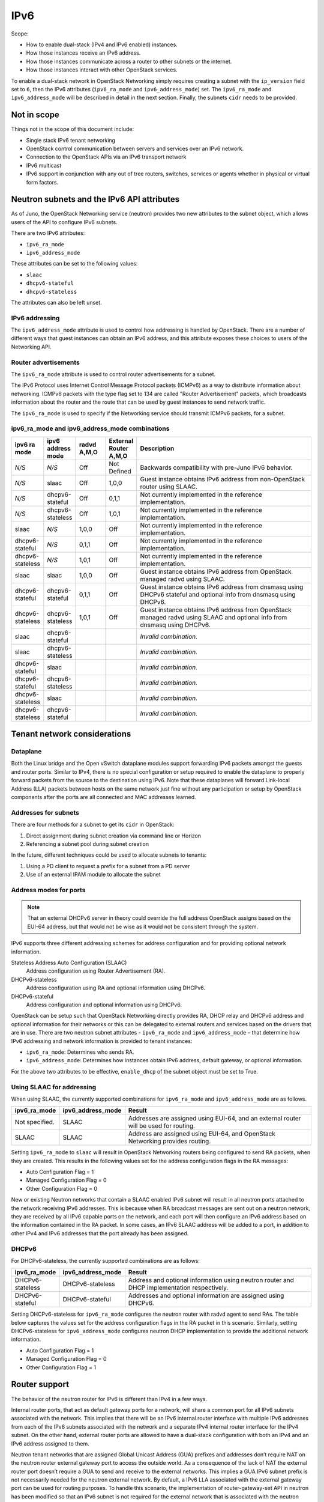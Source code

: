 .. _config-ipv6:

====
IPv6
====

Scope:

* How to enable dual-stack (IPv4 and IPv6 enabled) instances.
* How those instances receive an IPv6 address.
* How those instances communicate across a router to other subnets or
  the internet.
* How those instances interact with other OpenStack services.

To enable a dual-stack network in OpenStack Networking simply requires
creating a subnet with the ``ip_version`` field set to ``6``, then the
IPv6 attributes (``ipv6_ra_mode`` and ``ipv6_address_mode``) set.  The
``ipv6_ra_mode`` and ``ipv6_address_mode`` will be described in detail in
the next section. Finally, the subnets ``cidr`` needs to be provided.

Not in scope
~~~~~~~~~~~~

Things not in the scope of this document include:

* Single stack IPv6 tenant networking
* OpenStack control communication between servers and services over an IPv6
  network.
* Connection to the OpenStack APIs via an IPv6 transport network
* IPv6 multicast
* IPv6 support in conjunction with any out of tree routers, switches, services
  or agents whether in physical or virtual form factors.


Neutron subnets and the IPv6 API attributes
~~~~~~~~~~~~~~~~~~~~~~~~~~~~~~~~~~~~~~~~~~~

As of Juno, the OpenStack Networking service (neutron) provides two
new attributes to the subnet object, which allows users of the API to
configure IPv6 subnets.

There are two IPv6 attributes:

* ``ipv6_ra_mode``
* ``ipv6_address_mode``

These attributes can be set to the following values:

* ``slaac``
* ``dhcpv6-stateful``
* ``dhcpv6-stateless``

The attributes can also be left unset.


IPv6 addressing
---------------

The ``ipv6_address_mode`` attribute is used to control how addressing is
handled by OpenStack. There are a number of different ways that guest
instances can obtain an IPv6 address, and this attribute exposes these
choices to users of the Networking API.


Router advertisements
---------------------

The ``ipv6_ra_mode`` attribute is used to control router
advertisements for a subnet.

The IPv6 Protocol uses Internet Control Message Protocol packets
(ICMPv6) as a way to distribute information about networking. ICMPv6
packets with the type flag set to 134 are called "Router
Advertisement" packets, which broadcasts information about the router
and the route that can be used by guest instances to send network
traffic.

The ``ipv6_ra_mode`` is used to specify if the Networking service should
transmit ICMPv6 packets, for a subnet.

ipv6_ra_mode and ipv6_address_mode combinations
-----------------------------------------------

.. list-table::
   :header-rows: 1
   :widths: 10 10 10 10 60

   * - ipv6 ra mode
     - ipv6 address mode
     - radvd A,M,O
     - External Router A,M,O
     - Description
   * - *N/S*
     - *N/S*
     - Off
     - Not Defined
     - Backwards compatibility with pre-Juno IPv6 behavior.
   * - *N/S*
     - slaac
     - Off
     - 1,0,0
     - Guest instance obtains IPv6 address from non-OpenStack router using SLAAC.
   * - *N/S*
     - dhcpv6-stateful
     - Off
     - 0,1,1
     - Not currently implemented in the reference implementation.
   * - *N/S*
     - dhcpv6-stateless
     - Off
     - 1,0,1
     - Not currently implemented in the reference implementation.
   * - slaac
     - *N/S*
     - 1,0,0
     - Off
     - Not currently implemented in the reference implementation.
   * - dhcpv6-stateful
     - *N/S*
     - 0,1,1
     - Off
     - Not currently implemented in the reference implementation.
   * - dhcpv6-stateless
     - *N/S*
     - 1,0,1
     - Off
     - Not currently implemented in the reference implementation.
   * - slaac
     - slaac
     - 1,0,0
     - Off
     - Guest instance obtains IPv6 address from OpenStack managed radvd using SLAAC.
   * - dhcpv6-stateful
     - dhcpv6-stateful
     - 0,1,1
     - Off
     - Guest instance obtains IPv6 address from dnsmasq using DHCPv6
       stateful and optional info from dnsmasq using DHCPv6.
   * - dhcpv6-stateless
     - dhcpv6-stateless
     - 1,0,1
     - Off
     - Guest instance obtains IPv6 address from OpenStack managed
       radvd using SLAAC and optional info from dnsmasq using
       DHCPv6.
   * - slaac
     - dhcpv6-stateful
     -
     -
     - *Invalid combination.*
   * - slaac
     - dhcpv6-stateless
     -
     -
     - *Invalid combination.*
   * - dhcpv6-stateful
     - slaac
     -
     -
     - *Invalid combination.*
   * - dhcpv6-stateful
     - dhcpv6-stateless
     -
     -
     - *Invalid combination.*
   * - dhcpv6-stateless
     - slaac
     -
     -
     - *Invalid combination.*
   * - dhcpv6-stateless
     - dhcpv6-stateful
     -
     -
     - *Invalid combination.*

Tenant network considerations
~~~~~~~~~~~~~~~~~~~~~~~~~~~~~

Dataplane
---------

Both the Linux bridge and the Open vSwitch dataplane modules support
forwarding IPv6
packets amongst the guests and router ports. Similar to IPv4, there is no
special configuration or setup required to enable the dataplane to properly
forward packets from the source to the destination using IPv6. Note that these
dataplanes will forward Link-local Address (LLA) packets between hosts on the
same network just fine without any participation or setup by OpenStack
components after the ports are all connected and MAC addresses learned.

Addresses for subnets
---------------------

There are four methods for a subnet to get its ``cidr`` in OpenStack:

#. Direct assignment during subnet creation via command line or Horizon
#. Referencing a subnet pool during subnet creation

In the future, different techniques could be used to allocate subnets
to tenants:

#. Using a PD client to request a prefix for a subnet from a PD server
#. Use of an external IPAM module to allocate the subnet

Address modes for ports
-----------------------

.. note::

   That an external DHCPv6 server in theory could override the full
   address OpenStack assigns based on the EUI-64 address, but that
   would not be wise as it would not be consistent through the system.

IPv6 supports three different addressing schemes for address configuration and
for providing optional network information.

Stateless Address Auto Configuration (SLAAC)
  Address configuration using Router Advertisement (RA).

DHCPv6-stateless
  Address configuration using RA and optional information
  using DHCPv6.

DHCPv6-stateful
  Address configuration and optional information using DHCPv6.

OpenStack can be setup such that OpenStack Networking directly
provides RA, DHCP
relay and DHCPv6 address and optional information for their networks
or this can be delegated to external routers and services based on the
drivers that are in use. There are two neutron subnet attributes -
``ipv6_ra_mode`` and ``ipv6_address_mode`` – that determine how IPv6
addressing and network information is provided to tenant instances:

* ``ipv6_ra_mode``: Determines who sends RA.
* ``ipv6_address_mode``: Determines how instances obtain IPv6 address,
  default gateway, or optional information.

For the above two attributes to be effective, ``enable_dhcp`` of the
subnet object must be set to True.

Using SLAAC for addressing
--------------------------

When using SLAAC, the currently supported combinations for ``ipv6_ra_mode`` and
``ipv6_address_mode`` are as follows.

.. list-table::
   :header-rows: 1
   :widths: 10 10 50

   * - ipv6_ra_mode
     - ipv6_address_mode
     - Result
   * - Not specified.
     - SLAAC
     - Addresses are assigned using EUI-64, and an external router
       will be used for routing.
   * - SLAAC
     - SLAAC
     - Address are assigned using EUI-64, and OpenStack Networking
       provides routing.

Setting ``ipv6_ra_mode`` to ``slaac`` will result in OpenStack Networking
routers being configured to send RA packets, when they are created.
This results in the following values set for the address configuration
flags in the RA messages:

* Auto Configuration Flag = 1
* Managed Configuration Flag = 0
* Other Configuration Flag = 0

New or existing Neutron networks that contain a SLAAC enabled IPv6 subnet will
result in all neutron ports attached to the network receiving IPv6 addresses.
This is because when RA broadcast messages are sent out on a neutron
network, they are received by all IPv6 capable ports on the network,
and each port will then configure an IPv6 address based on the
information contained in the RA packet. In some cases, an IPv6 SLAAC
address will be added to a port, in addition to other IPv4 and IPv6 addresses
that the port already has been assigned.

DHCPv6
------

For DHCPv6-stateless, the currently supported combinations are as
follows:

.. list-table::
   :header-rows: 1
   :widths: 10 10 50

   * - ipv6_ra_mode
     - ipv6_address_mode
     - Result
   * - DHCPv6-stateless
     - DHCPv6-stateless
     - Address and optional information using neutron router and DHCP
       implementation respectively.
   * - DHCPv6-stateful
     - DHCPv6-stateful
     - Addresses and optional information are assigned using DHCPv6.

Setting DHCPv6-stateless for ``ipv6_ra_mode`` configures the neutron
router with radvd agent to send RAs. The table below captures the
values set for the address configuration flags in the RA packet in
this scenario. Similarly, setting DHCPv6-stateless for
``ipv6_address_mode`` configures neutron DHCP implementation to provide
the additional network information.

* Auto Configuration Flag = 1
* Managed Configuration Flag = 0
* Other Configuration Flag = 1

Router support
~~~~~~~~~~~~~~

The behavior of the neutron router for IPv6 is different than IPv4 in
a few ways.

Internal router ports, that act as default gateway ports for a network, will
share a common port for all IPv6 subnets associated with the network. This
implies that there will be an IPv6 internal router interface with multiple
IPv6 addresses from each of the IPv6 subnets associated with the network and a
separate IPv4 internal router interface for the IPv4 subnet. On the other
hand, external router ports are allowed to have a dual-stack configuration
with both an IPv4 and an IPv6 address assigned to them.

Neutron tenant networks that are assigned Global Unicast Address (GUA) prefixes
and addresses don’t require NAT on the neutron router external gateway port to
access the outside world. As a consequence of the lack of NAT the external
router port doesn’t require a GUA to send and receive to the external networks.
This implies a GUA IPv6 subnet prefix is not necessarily needed for the neutron
external network. By default, a IPv6 LLA associated with the external gateway
port can be used for routing purposes. To handle this scenario, the
implementation of router-gateway-set API in neutron has been modified so
that an IPv6 subnet is not required for the external network that is
associated with the neutron router. The LLA address of the upstream router
can be learned in two ways.

#. In the absence of an upstream RA support, ``ipv6_gateway`` flag can be set
   with the external router gateway LLA in the neutron L3 agent configuration
   file. This also requires that no subnet is associated with that port.
#. The upstream router can send an RA and the neutron router will
   automatically learn the next-hop LLA, provided again that no subnet is
   assigned and the ``ipv6_gateway`` flag is not set.

Effectively the ``ipv6_gateway`` flag takes precedence over an RA that
is received from the upstream router. If it is desired to use a GUA
next hop that is accomplished by allocating a subnet to the external
router port and assigning the upstream routers GUA address as the
gateway for the subnet.

.. note::

   That it should be possible for tenants to communicate with each other
   on an isolated network (a network without a router port) using LLA
   with little to no participation on the part of OpenStack. The authors
   of this section have not proven that to be true for all scenarios.

Neutron's Distributed Router feature and IPv6
---------------------------------------------

IPv6 does work when the Distributed Virtual Router functionality is enabled,
but all ingress/egress traffic is via the centralized router (hence, not
distributed). More work is required to fully enable this functionality.


Advanced services
~~~~~~~~~~~~~~~~~

VPNaaS
------

VPNaaS supports IPv6, but support in Kilo and prior releases will have
some bugs that may limit how it can be used. More thorough and
complete testing and bug fixing is being done as part of the Liberty
release. IPv6-based VPN-as-a-Service is configured similar to the IPv4
configuration. Either or both the ``peer_address`` and the
``peer_cidr`` can specified as an IPv6 address. The choice of
addressing modes and router modes described above should not impact
support.


LBaaS
-----

TODO

FWaaS
-----

FWaaS allows creation of IPv6 based rules.

NAT & Floating IPs
------------------

At the current time OpenStack Networking does not provide any facility
to support any flavor of NAT with IPv6. Unlike IPv4 there is no
current embedded support for floating IPs with IPv6. It is assumed
that the IPv6 addressing amongst the tenants are using GUAs with no
overlap across the tenants.

Security considerations
~~~~~~~~~~~~~~~~~~~~~~~

.. todo:: Initially this is probably just stating the security group rules
          relative to IPv6 that are applied.   Need some help for these

Configuring interfaces of the guest
-----------------------------------

OpenStack currently doesn't support the privacy extensions defined by RFC 4941.
The interface identifier and DUID used must be directly derived from the MAC
as described in RFC 2373. The compute hosts must not be setup to utilize the
privacy extensions when generating their interface identifier.

There is no provisions for an IPv6-based metadata service similar to what is
provided for IPv4. In the case of dual stack Guests though it is always
possible to use the IPv4 metadata service instead.

Unlike IPv4 the MTU of a given network can be conveyed in the RA messages sent
by the router and not in the DHCP messages.

OpenStack control & management network considerations
~~~~~~~~~~~~~~~~~~~~~~~~~~~~~~~~~~~~~~~~~~~~~~~~~~~~~

As of the Kilo release, considerable effort has gone in to ensuring
the tenant network can handle dual stack IPv6 and IPv4 transport
across the variety of configurations describe above. This same level
of scrutiny has not been apply to running the OpenStack control
network in a dual stack configuration. Similarly, little scrutiny has
gone into ensuring that the OpenStack API endpoints can be accessed
via an IPv6 network. At this time, Open vSwitch (OVS) tunnel types -
STT, VXLAN, GRE, only support IPv4 endpoints, not IPv6, so a full
IPv6-only deployment is not possible with that technology.


Prefix delegation
~~~~~~~~~~~~~~~~~

From the Liberty release onwards, OpenStack Networking supports IPv6 prefix
delegation. This section describes the configuration and workflow steps
necessary to use IPv6 prefix delegation to provide automatic allocation of
subnet CIDRs. This allows you as the OpenStack administrator to rely on an
external (to the OpenStack Networking service) DHCPv6 server to manage your
tenant network prefixes.

.. note::

   Prefix delegation became available in the Liberty release, it is
   not available in the Kilo release. HA and DVR routers
   are not currently supported by this feature.

Configuring OpenStack Networking for prefix delegation
------------------------------------------------------

To enable prefix delegation, edit the ``/etc/neutron/neutron.conf`` file.
If you are running OpenStack Liberty, make the following change:

.. code-block:: console

   default_ipv6_subnet_pool = prefix_delegation

Otherwise if you are running OpenStack Mitaka, make this change:

.. code-block:: console

   ipv6_pd_enabled = True

.. note::

   If you are not using the default dibbler-based driver for prefix
   delegation, then you also need to set the driver in
   ``/etc/neutron/neutron.conf``:

   .. code-block:: console

      pd_dhcp_driver = <class path to driver>

   Drivers other than the default one may require extra configuration,
   please refer to :ref:`extra-driver-conf`

This tells OpenStack Networking to use the prefix delegation mechanism for
subnet allocation when the user does not provide a CIDR or subnet pool id when
creating a subnet.

Requirements
------------

To use this feature, you need a prefix delegation capable DHCPv6 server that is
reachable from your OpenStack Networking node(s). This could be software
running on the OpenStack Networking node(s) or elsewhere, or a physical router.
For the purposes of this guide we are using the open-source DHCPv6 server,
Dibbler. Dibbler is available in many Linux package managers, or from source at
https://github.com/tomaszmrugalski/dibbler.

When using the reference implementation of the OpenStack Networking prefix
delegation driver, Dibbler must also be installed on your OpenStack Networking
node(s) to serve as a DHCPv6 client. Version 1.0.1 or higher is required.

This guide assumes that you are running a Dibbler server on the network node
where the external network bridge exists. If you already have a prefix
delegation capable DHCPv6 server in place, then you can skip the following
section.

Configuring the Dibbler server
------------------------------

After installing Dibbler, edit the ``/etc/dibbler/server.conf`` file:

.. code-block:: none

    script "/var/lib/dibbler/pd-server.sh"

    iface "br-ex" {
        pd-class {
            pd-pool 2001:db8:2222::/48
            pd-length 64
        }
    }

The options used in the configuration file above are:

- ``script``
  Points to a script to be run when a prefix is delegated or
  released. This is only needed if you want instances on your
  subnets to have external network access. More on this below.
- ``iface``
  The name of the network interface on which to listen for
  prefix delegation messages.
- ``pd-pool``
  The larger prefix from which you want your delegated
  prefixes to come. The example given is sufficient if you do
  not need external network access, otherwise a unique
  globally routable prefix is necessary.
- ``pd-length``
  The length that delegated prefixes will be. This must be
  64 to work with the current OpenStack Networking reference implementation.

To provide external network access to your instances, your Dibbler server also
needs to create new routes for each delegated prefix. This is done using the
script file named in the config file above. Edit the
``/var/lib/dibbler/pd-server.sh`` file:

.. code-block:: bash

   if [ "$PREFIX1" != "" ]; then
       if [ "$1" == "add" ]; then
           sudo ip -6 route add ${PREFIX1}/64 via $REMOTE_ADDR dev $IFACE
       fi
       if [ "$1" == "delete" ]; then
           sudo ip -6 route del ${PREFIX1}/64 via $REMOTE_ADDR dev $IFACE
       fi
   fi

The variables used in the script file above are:

- ``$PREFIX1``
  The prefix being added/deleted by the Dibbler server.
- ``$1``
  The operation being performed.
- ``$REMOTE_ADDR``
  The IP address of the requesting Dibbler client.
- ``$IFACE``
  The network interface upon which the request was received.

The above is all you need in this scenario, but more information on
installing, configuring, and running Dibbler is available in the Dibbler user
guide, at http://klub.com.pl/dhcpv6/doc/dibbler-user.pdf.

To start your Dibbler server, run:

.. code-block:: console

   # dibbler-server run

Or to run in headless mode:

.. code-block:: console

   # dibbler-server start

When using DevStack, it is important to start your server after the
``stack.sh`` script has finished to ensure that the required network
interfaces have been created.

User workflow
-------------

First, create a network and IPv6 subnet:

.. code-block:: console

   $ neutron net-create ipv6-pd

   Created a new network:
   +-----------------+--------------------------------------+
   | Field           | Value                                |
   +-----------------+--------------------------------------+
   | admin_state_up  | True                                 |
   | id              | 31ef3e85-111f-4772-8172-8e4a404a7476 |
   | mtu             | 1450                                 |
   | name            | ipv6-pd                              |
   | router:external | False                                |
   | shared          | False                                |
   | status          | ACTIVE                               |
   | subnets         |                                      |
   | tenant_id       | 28b39bcce66e4a648f82e2362b958b60     |
   +-----------------+--------------------------------------+

   $ neutron subnet-create ipv6-pd --name ipv6-pd-1 --ip_version 6 \
     --ipv6_ra_mode slaac --ipv6_address_mode slaac --use_default_subnetpool

   Created a new subnet:
   +-------------------+--------------------------------------------------+
   | Field             | Value                                            |
   +-------------------+--------------------------------------------------+
   | allocation_pools  | {"start": "::2", "end": "::ffff:ffff:ffff:fffe"} |
   | cidr              | ::/64                                            |
   | dns_nameservers   |                                                  |
   | enable_dhcp       | True                                             |
   | gateway_ip        | ::1                                              |
   | host_routes       |                                                  |
   | id                | ea139dcd-17a3-4f0a-8cca-dff8b4e03f8a             |
   | ip_version        | 6                                                |
   | ipv6_address_mode | slaac                                            |
   | ipv6_ra_mode      | slaac                                            |
   | name              | ipv6-pd-1                                        |
   | network_id        | 31ef3e85-111f-4772-8172-8e4a404a7476             |
   | subnetpool_id     | prefix_delegation                                |
   | tenant_id         | 28b39bcce66e4a648f82e2362b958b60                 |
   +-------------------+--------------------------------------------------+

The subnet is initially created with a temporary CIDR before one can be
assigned by prefix delegation. Any number of subnets with this temporary CIDR
can exist without raising an overlap error. The subnetpool_id is automatically
set to ``prefix_delegation``.

To trigger the prefix delegation process, create a router interface between
this subnet and a router with an active interface on the external network:

.. code-block:: console

    $ neutron router-interface-add cb9b7a2c-0ffa-412f-989a-1e6c60e1c02f \
      ea139dcd-17a3-4f0a-8cca-dff8b4e03f8a
    Added interface a7e4d663-e3fc-4b8f-909f-865c397a930e to router
    cb9b7a2c-0ffa-412f-989a-1e6c60e1c02f.

The prefix delegation mechanism then sends a request via the external network
to your prefix delegation server, which replies with the delegated prefix. The
subnet is then updated with the new prefix, including issuing new IP addresses
to all ports:

.. code-block:: console

    $ neutron subnet-show ipv6-pd-1

    +-------------------+-------------------------------------------------+
    | Field             | Value                                           |
    +-------------------+-------------------------------------------------+
    | allocation_pools  | {"start": "2001:db8:2222:6977::2",              |
    |                   | "end":"2001:db8:2222:6977:ffff:ffff:ffff:fffe"} |
    | cidr              | 2001:db8:2222:6977::/64                         |
    | dns_nameservers   |                                                 |
    | enable_dhcp       | True                                            |
    | gateway_ip        | 2001:db8:2222:6977::1                           |
    | host_routes       |                                                 |
    | id                | ea139dcd-17a3-4f0a-8cca-dff8b4e03f8a            |
    | ip_version        | 6                                               |
    | ipv6_address_mode | slaac                                           |
    | ipv6_ra_mode      | slaac                                           |
    | name              | ipv6-pd-1                                       |
    | network_id        | 31ef3e85-111f-4772-8172-8e4a404a7476            |
    | subnetpool_id     | prefix_delegation                               |
    | tenant_id         | 28b39bcce66e4a648f82e2362b958b60                |
    +-------------------+-------------------------------------------------+

If the prefix delegation server is configured to delegate globally routable
prefixes and setup routes, then any instance with a port on this subnet should
now have external network access.

Deleting the router interface causes the subnet to be reverted to the temporary
CIDR, and all ports have their IPs updated. Prefix leases are released and
renewed automatically as necessary.

References
----------

The following link provides a great step by step tutorial on setting up IPv6
with OpenStack: http://www.debug-all.com/?p=52

.. _extra-driver-conf:

Extra configuration
-------------------

Neutron dhcpv6_pd_agent
^^^^^^^^^^^^^^^^^^^^^^^

To enable the driver for the dhcpv6_pd_agent, set pd_dhcp_driver to this in
``/etc/neutron/neutron.conf``:

.. code-block:: console

   pd_dhcp_driver = neutron_pd_agent

To allow the neutron-pd-agent to communicate with prefix delegation servers,
you must set which network interface to use for external communication. In
DevStack the default for this is ``br-ex``:

.. code-block:: console

   pd_interface = br-ex

Once you have stacked run the command below to start the neutron-pd-agent:

.. code-block:: console

   neutron-pd-agent --config-file /etc/neutron/neutron.conf
